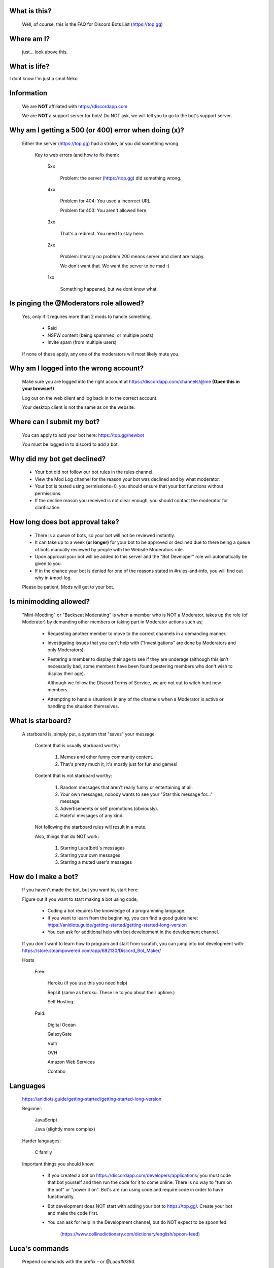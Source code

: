 What is this?
-----
  Well, of course, this is the FAQ for Discord Bots List (https://top.gg)

Where am I?
-----
  just... look above this.

What is life?
-----
I dont know I'm just a smol Neko 

Information
-----
 We are **NOT** affiliated with https://discordapp.com
 
 We are **NOT** a support server for bots! Do NOT ask, we will tell you to go to the bot's support server.

Why am I getting a 500 (or 400) error when doing (x)?
-----
 Either the server (https://top.gg) had a stroke, or you did something wrong.

  Key to web errors (and how to fix them):

   5xx

    Problem: the server (https://top.gg) did something wrong.

   
   4xx

    Problem for 404: You used a incorrect URL.

    Problem for 403: You aren't allowed here.

   3xx

    That's a redirect. You need to stay here.

   2xx

    Problem: literally no problem 200 means server and client are happy. 

    We don't want that. We want the server to be mad :)

   1xx

    Something happened, but we dont know what. 




Is pinging the @Moderators role allowed?
-----
  Yes, only if it requires more than 2 mods to handle something. 

   - Raid

   - NSFW content (being spammed, or multiple posts)

   - Invite spam (from multiple users)

  If none of these apply, any one of the moderators will most likely mute you.










Why am I logged into the wrong account?
-----
  Make sure you are logged into the right account at https://discordapp.com/channels/@me **(Open this in your browser!)**
  
  Log out on the web client and log back in to the correct account.

  Your desktop client is not the same as on the website.

Where can I submit my bot?
-----
  You can apply to add your bot here: https://top.gg/newbot
  
  You must be logged in to discord to add a bot.



Why did my bot get declined?
-----
   - Your bot did not follow our bot rules in the rules channel.

   - View the Mod Log channel for the reason your bot was declined and by what moderator.

   - Your bot is tested using permissions=0, you should ensure that your bot functions without permissions.

   - If the decline reason you received is not clear enough, you should contact the moderator for clarification.

How long does bot approval take?
-----
   - There is a queue of bots, so your bot will not be reviewed instantly.

   - It can take up to a week **(or longer)** for your bot to be approved or declined due to there being a queue of bots manually reviewed by people with the Website Moderators role.

   - Upon approval your bot will be added to this server and the "Bot Developer" role will automatically be given to you.

   - If in the chance your bot is denied for one of the reasons stated in #rules-and-info, you will find out why in #mod-log.

   Please be patient, Mods will get to your bot. 

Is minimodding allowed?
-----
 "Mini-Modding" or "Backseat Moderating" is when a member who is NOT a Moderator, takes up the role (of Moderator) by demanding other members or taking part in Moderator actions such as;


   - Requesting another member to move to the correct channels in a demanding manner.

   - Investigating issues that you can't help with ("Investigations" are done by Moderators and only Moderators).

   - Pestering a member to display their age to see if they are underage (although this isn't necessarily bad, some members have been found pestering members who don't wish to display their age).

     Although we follow the Discord Terms of Service, we are not out to witch hunt new members.

   - Attempting to handle situations in any of the channels when a Moderator is active or handling the situation themselves.

What is starboard?
-----
   
  A starboard is, simply put, a system that "saves" your message

   Content that is usually starboard worthy:

    1. Memes and other funny community content.

    2. That's pretty much it, it's mostly just for fun and games!

   Content that is not starboard worthy:

    1. Random messages that aren't really funny or entertaining at all.

    2. Your own messages, nobody wants to see your "Star this message for..." message.

    3. Advertisements or self promotions (obviously).

    4. Hateful messages of any kind.

   Not following the starboard rules will result in a mute. 
   
   Also, things that do NOT work:

    1. Starring Luca(bot)'s messages

    2. Starring your own messages

    3. Starring a muted user's messages

How do I make a bot?
-----

  If you haven't made the bot, but you want to, start here:

  Figure out if you want to start making a bot using code;

   - Coding a bot requires the knowledge of a programming language.

   - If you want to learn from the beginning, you can find a good guide here: https://anidiots.guide/getting-started/getting-started-long-version

   - You can ask for additional help with bot development in the development channel.

  If you don't want to learn how to program and start from scratch, you can jump into bot development with: https://store.steampowered.com/app/682130/Discord_Bot_Maker/



  Hosts
  
   Free: 

      Heroku (if you use this you need help)

      Repl.it (same as heroku. These lie to you about their uptime.)

      Self Hosting

   Paid:

      Digital Ocean

      GalaxyGate

      Vultr

      OVH

      Amazon Web Services

      Contabo

Languages
-----
   https://anidiots.guide/getting-started/getting-started-long-version
   
   Beginner:

      JavaScript

      Java (slightly more complex)

   Harder languages:

      C family
   
   Important things you should know:

      - If you created a bot on https://discordapp.com/developers/applications/ you must code that bot yourself and then run the code for it to come online. There is no way to "turn on the bot" or "power it on". Bot's are run using code and require code in order to have functionality.

      - Bot development does NOT start with adding your bot to https://top.gg/. Create your bot and make the code first. 

      - You can ask for help in the Development channel, but do NOT expect to be spoon fed.

           (https://www.collinsdictionary.com/dictionary/english/spoon-feed) 


Luca's commands
----
  Prepend commands with the prefix `-` or `@Luca#0393`.

   Please refrain from using these commands in non testing channels.

   `-botinfo @bot` Shows bot info, title redirects to site listing.

   `-bots @user` Shows all bots of that user, includes bots in the queue.

   `-owner / -owners @bot` Shows all owners of that bot.

   `-prefix @bot` Shows the prefix of that bot.

   Add `-noembed` to the end of the command to get a mobile friendly version.


Rules
-----
1. Don’t be a dick

2. Follow the Discord Terms of Service

3. No discrimination, hate speech or arguing (over stupid stuff; Take that to DMs), this includes trash talking:

      a. Other users

      b. Bots

      c. Programming languages, etc

4. No self promotion / advertising including but not limited to: 

      a. Server invites (providing official Discord guild invites or bot support guild invites when asked for is allowed), these can be in the guild or in DMs.

      b. YouTube/streams

      c. Begging people to use your bot

5. Don’t spam. (includes mic spam in voice channels)

      a. This includes copypastas/chain mails.

      b. This also includes spam joining bots to voice channels

      c. Don't spam / abuse bot commands 

6. Speak english. This way everyone can understand you. It is our lingua franca after all.

7.

      a. Don’t spoon-feed or attack beginners.

           Everyone starts somewhere and asking questions is smart. 

           Do not attack people for not knowing how to code. 

           Point them to great learning sources and help them with problems.

           However, you shouldn’t just give them finished code because then they only learn to copy more.

      b. If you are a beginner, have a will to learn and do not expect to be spoon-fed.

8. Be friendly to other users.

9.

      a. Please refrain from posting memes in the general channel, (Including but not limited to off-topic content and/or conversations) they belong in the off-topic channel.

      b. Keep the general channel to friendly / neutral / intellectual conversations 

10. Do not evade punishments.

11. No political arguments/discussion.

12. No NSFW content, in this server we have no NSFW channels.

      a. This includes communicating access of any kind to NSFW content outside of Discord e.g a picture ID on imgur 

Web Admins reserve the right to issue mutes/bans without providing reasons.

Moderators can issue punishments at their own discretion regardless of if the rules don't specify an offence at the time.


Requests about bots
-----
 "I need help setting up (x) bot"

 "I can't get (x) bot to work"

 "Why isn't (x) bot working?"

 "Could someone help with the mee6 bot"
 
 All of these questions will be answered with one thing, and one thing only.

   -**Go to the bot's support server**. 

 You can easily find it by clicking the [Support Server] button on the bot's top.gg profile.



What is "DBL League"?
-----
The Discord Bot List League is an activity based, league-style competition that takes place in this server among all members. 

Essentially, the basics is that you send a message, and a bot will record it, as points.
